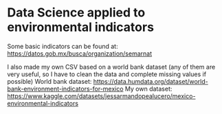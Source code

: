 * Data Science applied to environmental indicators


Some basic indicators can be found at: 
https://datos.gob.mx/busca/organization/semarnat

I also made my own CSV based on a world bank dataset (any of them are very useful, so I have to clean the data and complete missing values if possible) 
World bank dataset: https://data.humdata.org/dataset/world-bank-environment-indicators-for-mexico
My own dataset: https://www.kaggle.com/datasets/jessarmandopealucero/mexico-environmental-indicators

# TODO: replace url with links over the text. 
